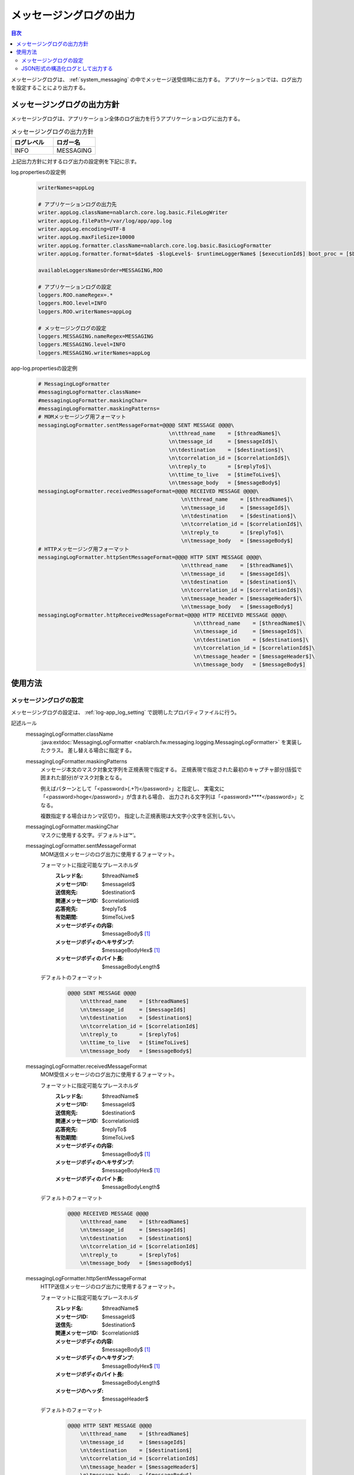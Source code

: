 .. _messaging_log:

メッセージングログの出力
==================================================

.. contents:: 目次
  :depth: 3
  :local:

メッセージングログは、 :ref:`system_messaging` の中でメッセージ送受信時に出力する。
アプリケーションでは、ログ出力を設定することにより出力する。

メッセージングログの出力方針
--------------------------------------------------
メッセージングログは、アプリケーション全体のログ出力を行うアプリケーションログに出力する。

.. list-table:: メッセージングログの出力方針
   :header-rows: 1
   :class: white-space-normal
   :widths: 50,50

   * - ログレベル
     - ロガー名

   * - INFO
     - MESSAGING

上記出力方針に対するログ出力の設定例を下記に示す。

log.propertiesの設定例
 .. code-block:: properties

  writerNames=appLog

  # アプリケーションログの出力先
  writer.appLog.className=nablarch.core.log.basic.FileLogWriter
  writer.appLog.filePath=/var/log/app/app.log
  writer.appLog.encoding=UTF-8
  writer.appLog.maxFileSize=10000
  writer.appLog.formatter.className=nablarch.core.log.basic.BasicLogFormatter
  writer.appLog.formatter.format=$date$ -$logLevel$- $runtimeLoggerName$ [$executionId$] boot_proc = [$bootProcess$] proc_sys = [$processingSystem$] req_id = [$requestId$] usr_id = [$userId$] $message$$information$$stackTrace$

  availableLoggersNamesOrder=MESSAGING,ROO

  # アプリケーションログの設定
  loggers.ROO.nameRegex=.*
  loggers.ROO.level=INFO
  loggers.ROO.writerNames=appLog

  # メッセージングログの設定
  loggers.MESSAGING.nameRegex=MESSAGING
  loggers.MESSAGING.level=INFO
  loggers.MESSAGING.writerNames=appLog

app-log.propertiesの設定例
 .. code-block:: properties

  # MessagingLogFormatter
  #messagingLogFormatter.className=
  #messagingLogFormatter.maskingChar=
  #messagingLogFormatter.maskingPatterns=
  # MOMメッセージング用フォーマット
  messagingLogFormatter.sentMessageFormat=@@@@ SENT MESSAGE @@@@\
                                            \n\tthread_name    = [$threadName$]\
                                            \n\tmessage_id     = [$messageId$]\
                                            \n\tdestination    = [$destination$]\
                                            \n\tcorrelation_id = [$correlationId$]\
                                            \n\treply_to       = [$replyTo$]\
                                            \n\ttime_to_live   = [$timeToLive$]\
                                            \n\tmessage_body   = [$messageBody$]
  messagingLogFormatter.receivedMessageFormat=@@@@ RECEIVED MESSAGE @@@@\
                                                \n\tthread_name    = [$threadName$]\
                                                \n\tmessage_id     = [$messageId$]\
                                                \n\tdestination    = [$destination$]\
                                                \n\tcorrelation_id = [$correlationId$]\
                                                \n\treply_to       = [$replyTo$]\
                                                \n\tmessage_body   = [$messageBody$]
  # HTTPメッセージング用フォーマット
  messagingLogFormatter.httpSentMessageFormat=@@@@ HTTP SENT MESSAGE @@@@\
                                                \n\tthread_name    = [$threadName$]\
                                                \n\tmessage_id     = [$messageId$]\
                                                \n\tdestination    = [$destination$]\
                                                \n\tcorrelation_id = [$correlationId$]\
                                                \n\tmessage_header = [$messageHeader$]\
                                                \n\tmessage_body   = [$messageBody$]
  messagingLogFormatter.httpReceivedMessageFormat=@@@@ HTTP RECEIVED MESSAGE @@@@\
                                                    \n\tthread_name    = [$threadName$]\
                                                    \n\tmessage_id     = [$messageId$]\
                                                    \n\tdestination    = [$destination$]\
                                                    \n\tcorrelation_id = [$correlationId$]\
                                                    \n\tmessage_header = [$messageHeader$]\
                                                    \n\tmessage_body   = [$messageBody$]

使用方法
--------------------------------------------------

.. _messaging_log-setting:

メッセージングログの設定
~~~~~~~~~~~~~~~~~~~~~~~~~~~~~~~~~~~~~~~~~~~~~~~~~~
メッセージングログの設定は、 :ref:`log-app_log_setting` で説明したプロパティファイルに行う。

記述ルール
 \

 messagingLogFormatter.className
  :java:extdoc:`MessagingLogFormatter <nablarch.fw.messaging.logging.MessagingLogFormatter>` を実装したクラス。
  差し替える場合に指定する。

 messagingLogFormatter.maskingPatterns
  メッセージ本文のマスク対象文字列を正規表現で指定する。
  正規表現で指定された最初のキャプチャ部分(括弧で囲まれた部分)がマスク対象となる。

  例えばパターンとして「<password>(.+?)</password>」と指定し、
  実電文に「<password>hoge</password>」が含まれる場合、
  出力される文字列は「<password>****</password>」となる。

  複数指定する場合はカンマ区切り。
  指定した正規表現は大文字小文字を区別しない。

 messagingLogFormatter.maskingChar
  マスクに使用する文字。デフォルトは’*’。

 messagingLogFormatter.sentMessageFormat
  MOM送信メッセージのログ出力に使用するフォーマット。

  フォーマットに指定可能なプレースホルダ
   :スレッド名: $threadName$
   :メッセージID: $messageId$
   :送信宛先: $destination$
   :関連メッセージID: $correlationId$
   :応答宛先: $replyTo$
   :有効期間: $timeToLive$
   :メッセージボディの内容: $messageBody$ [#placeholder]_
   :メッセージボディのヘキサダンプ: $messageBodyHex$ [#placeholder]_
   :メッセージボディのバイト長: $messageBodyLength$

  デフォルトのフォーマット
   .. code-block:: bash

    @@@@ SENT MESSAGE @@@@
        \n\tthread_name    = [$threadName$]
        \n\tmessage_id     = [$messageId$]
        \n\tdestination    = [$destination$]
        \n\tcorrelation_id = [$correlationId$]
        \n\treply_to       = [$replyTo$]
        \n\ttime_to_live   = [$timeToLive$]
        \n\tmessage_body   = [$messageBody$]

 messagingLogFormatter.receivedMessageFormat
  MOM受信メッセージのログ出力に使用するフォーマット。

  フォーマットに指定可能なプレースホルダ
   :スレッド名: $threadName$
   :メッセージID: $messageId$
   :送信宛先: $destination$
   :関連メッセージID: $correlationId$
   :応答宛先: $replyTo$
   :有効期間: $timeToLive$
   :メッセージボディの内容: $messageBody$ [#placeholder]_
   :メッセージボディのヘキサダンプ: $messageBodyHex$ [#placeholder]_
   :メッセージボディのバイト長: $messageBodyLength$

  デフォルトのフォーマット
   .. code-block:: bash

    @@@@ RECEIVED MESSAGE @@@@
        \n\tthread_name    = [$threadName$]
        \n\tmessage_id     = [$messageId$]
        \n\tdestination    = [$destination$]
        \n\tcorrelation_id = [$correlationId$]
        \n\treply_to       = [$replyTo$]
        \n\tmessage_body   = [$messageBody$]

 messagingLogFormatter.httpSentMessageFormat
  HTTP送信メッセージのログ出力に使用するフォーマット。

  フォーマットに指定可能なプレースホルダ
   :スレッド名: $threadName$
   :メッセージID: $messageId$
   :送信先: $destination$
   :関連メッセージID: $correlationId$
   :メッセージボディの内容: $messageBody$ [#placeholder]_
   :メッセージボディのヘキサダンプ: $messageBodyHex$ [#placeholder]_
   :メッセージボディのバイト長: $messageBodyLength$
   :メッセージのヘッダ: $messageHeader$

  デフォルトのフォーマット
   .. code-block:: bash

    @@@@ HTTP SENT MESSAGE @@@@
        \n\tthread_name    = [$threadName$]
        \n\tmessage_id     = [$messageId$]
        \n\tdestination    = [$destination$]
        \n\tcorrelation_id = [$correlationId$]
        \n\tmessage_header = [$messageHeader$]
        \n\tmessage_body   = [$messageBody$]

 messagingLogFormatter.httpReceivedMessageFormat
  HTTP受信メッセージのログ出力に使用するフォーマット。

  フォーマットに指定可能なプレースホルダ
   :スレッド名: $threadName$
   :メッセージID: $messageId$
   :送信先: $destination$
   :関連メッセージID: $correlationId$
   :メッセージボディの内容: $messageBody$ [#placeholder]_
   :メッセージボディのヘキサダンプ: $messageBodyHex$ [#placeholder]_
   :メッセージボディのバイト長: $messageBodyLength$
   :メッセージのヘッダ: $messageHeader$

  デフォルトのフォーマット
   .. code-block:: bash

    @@@@ HTTP RECEIVED MESSAGE @@@@
        \n\tthread_name    = [$threadName$]
        \n\tmessage_id     = [$messageId$]
        \n\tdestination    = [$destination$]
        \n\tcorrelation_id = [$correlationId$]
        \n\tmessage_header = [$messageHeader$]
        \n\tmessage_body   = [$messageBody$]

.. [#placeholder]


  * **$messageBody$:** 電文をISO-8859-1固定でエンコードした結果を出力する。
  * **$messageBodyHex$:** $messageBody$の内容をヘキサダンプして出力する。

記述例
 .. code-block:: properties

  messagingLogFormatter.className=nablarch.fw.messaging.logging.MessagingLogFormatter
  messagingLogFormatter.maskingChar=#
  messagingLogFormatter.maskingPatterns=<password>(.+?)</password>,<mobilePhoneNumber>(.+?)</mobilePhoneNumber>

  # MOMメッセージング用フォーマット
  messagingLogFormatter.sentMessageFormat=@@@@ SENT MESSAGE @@@@\n\tthread_name    = [$threadName$]\n\tmessage_id     = [$messageId$]\n\tdestination    = [$destination$]\n\tcorrelation_id = [$correlationId$]\n\treply_to       = [$replyTo$]\n\ttime_to_live   = [$timeToLive$]\n\tmessage_body   = [$messageBody$]
  messagingLogFormatter.receivedMessageFormat=@@@@ RECEIVED MESSAGE @@@@\n\tthread_name    = [$threadName$]\n\tmessage_id     = [$messageId$]\n\tdestination    = [$destination$]\n\tcorrelation_id = [$correlationId$]\n\treply_to       = [$replyTo$]\n\tmessage_body   = [$messageBody$]

  # HTTPメッセージング用フォーマット
  messagingLogFormatter.httpSentMessageFormat=@@@@ HTTP SENT MESSAGE @@@@\n\tthread_name    = [$threadName$]\n\tmessage_id     = [$messageId$]\n\tdestination    = [$destination$]\n\tcorrelation_id = [$correlationId$]\n\tmessage_header = [$messageHeader$]\n\tmessage_body   = [$messageBody$]
  messagingLogFormatter.httpReceivedMessageFormat=@@@@ HTTP RECEIVED MESSAGE @@@@\n\tthread_name    = [$threadName$]\n\tmessage_id     = [$messageId$]\n\tdestination    = [$destination$]\n\tcorrelation_id = [$correlationId$]\n\tmessage_header = [$messageHeader$]\n\tmessage_body   = [$messageBody$]

.. _messaging_log-json_setting:

JSON形式の構造化ログとして出力する
~~~~~~~~~~~~~~~~~~~~~~~~~~~~~~~~~~~~~~~~~~~~~~~~~~
:ref:`log-json_log_setting` 設定によりログをJSON形式で出力できるが、
:java:extdoc:`MessagingLogFormatter <nablarch.fw.messaging.logging.MessagingLogFormatter>` では
メッセージングログの各項目はmessageの値に文字列として出力される。
メッセージングログの各項目もJSONの値として出力するには、
:java:extdoc:`MessagingJsonLogFormatter <nablarch.fw.messaging.logging.MessagingJsonLogFormatter>` を使用する。
設定は、 :ref:`log-app_log_setting` で説明したプロパティファイルに行う。

記述ルール
 :java:extdoc:`MessagingJsonLogFormatter <nablarch.fw.messaging.logging.MessagingJsonLogFormatter>` を用いる際に
 指定するプロパティは以下の通り。
 
 messagingLogFormatter.className ``必須``
  JSON形式でログを出力する場合、
  :java:extdoc:`MessagingJsonLogFormatter <nablarch.fw.messaging.logging.MessagingJsonLogFormatter>` を指定する。

 messagingLogFormatter.maskingPatterns
  メッセージ本文のマスク対象文字列を正規表現で指定する。
  正規表現で指定された最初のキャプチャ部分(括弧で囲まれた部分)がマスク対象となる。

  例えばパターンとして「<password>(.+?)</password>」と指定し、
  実電文に「<password>hoge</password>」が含まれる場合、
  出力される文字列は「<password>****</password>」となる。

  複数指定する場合はカンマ区切り。
  指定した正規表現は大文字小文字を区別しない。

 messagingLogFormatter.maskingChar
  マスクに使用する文字。デフォルトは’*’。

 messagingLogFormatter.sentMessageTargets
  MOM送信メッセージログの出力項目。カンマ区切りで指定する。

  指定可能な出力項目およびデフォルトの出力項目
   :ラベル: label ``デフォルト``
   :スレッド名: threadName ``デフォルト``
   :メッセージID: messageId ``デフォルト``
   :送信宛先: destination ``デフォルト``
   :関連メッセージID: correlationId ``デフォルト``
   :応答宛先: replyTo ``デフォルト``
   :有効期間: timeToLive ``デフォルト``
   :メッセージボディの内容: messageBody [#placeholder_json]_ ``デフォルト``
   :メッセージボディのヘキサダンプ: messageBodyHex [#placeholder_json]_
   :メッセージボディのバイト長: messageBodyLength

 messagingLogFormatter.receivedMessageTargets
  MOM受信メッセージログの出力項目。カンマ区切りで指定する。

  指定可能な出力項目およびデフォルトの出力項目
   :ラベル: label ``デフォルト``
   :スレッド名: threadName ``デフォルト``
   :メッセージID: messageId ``デフォルト``
   :送信宛先: destination ``デフォルト``
   :関連メッセージID: correlationId ``デフォルト``
   :応答宛先: replyTo ``デフォルト``
   :有効期間: timeToLive
   :メッセージボディの内容: messageBody [#placeholder_json]_ ``デフォルト``
   :メッセージボディのヘキサダンプ: messageBodyHex [#placeholder_json]_
   :メッセージボディのバイト長: messageBodyLength

 messagingLogFormatter.httpSentMessageTargets
  HTTP送信メッセージログの出力項目。カンマ区切りで指定する。

  指定可能な出力項目およびデフォルトの出力項目
   :ラベル: label ``デフォルト``
   :スレッド名: threadName ``デフォルト``
   :メッセージID: messageId ``デフォルト``
   :送信先: destination ``デフォルト``
   :関連メッセージID: correlationId ``デフォルト``
   :メッセージボディの内容: messageBody [#placeholder_json]_ ``デフォルト``
   :メッセージボディのヘキサダンプ: messageBodyHex [#placeholder_json]_
   :メッセージボディのバイト長: messageBodyLength
   :メッセージのヘッダ: messageHeader ``デフォルト``

 messagingLogFormatter.httpReceivedMessageTargets
  HTTP受信メッセージログの出力項目。カンマ区切りで指定する。

  指定可能な出力項目およびデフォルトの出力項目
   :ラベル: label ``デフォルト``
   :スレッド名: threadName ``デフォルト``
   :メッセージID: messageId ``デフォルト``
   :送信先: destination ``デフォルト``
   :関連メッセージID: correlationId ``デフォルト``
   :メッセージボディの内容: messageBody [#placeholder_json]_ ``デフォルト``
   :メッセージボディのヘキサダンプ: messageBodyHex [#placeholder_json]_
   :メッセージボディのバイト長: messageBodyLength
   :メッセージのヘッダ: messageHeader ``デフォルト``

 messagingLogFormatter.sentMessageLabel
  MOM送信メッセージログのlabelに出力する値。
  デフォルトは ``"SENT MESSAGE"``。

 messagingLogFormatter.receivedMessageLabel
  MOM受信メッセージログのlabelに出力する値。
  デフォルトは ``"RECEIVED MESSAGE"``。

 messagingLogFormatter.httpSentMessageLabel
  HTTP送信メッセージログのlabelに出力する値。
  デフォルトは ``"HTTP SENT MESSAGE"``。

 messagingLogFormatter.httpReceivedMessageLabel
  HTTP受信メッセージログのlabelに出力する値。
  デフォルトは ``"HTTP RECEIVED MESSAGE"``。

 messagingLogFormatter.structuredMessagePrefix
  フォーマット後のメッセージ文字列が JSON 形式に整形されていることを識別できるようにするために、メッセージの先頭に付与するマーカー文字列。
  メッセージの先頭にあるマーカー文字列が :java:extdoc:`JsonLogFormatter <nablarch.core.log.basic.JsonLogFormatter>` に設定しているマーカー文字列と一致する場合、 :java:extdoc:`JsonLogFormatter <nablarch.core.log.basic.JsonLogFormatter>` はメッセージを JSON データとして処理する。
  デフォルトは ``"$JSON$"`` となる。
  変更する場合は、LogWriterの ``structuredMessagePrefix`` プロパティを使用して :java:extdoc:`JsonLogFormatter <nablarch.core.log.basic.JsonLogFormatter>` にも同じ値を設定すること（LogWriterのプロパティについては :ref:`log-basic_setting` を参照）。

.. [#placeholder_json]

  * **messageBody:** 電文をISO-8859-1固定でエンコードした結果を出力する。
  * **messageBodyHex:** messageBodyの内容をヘキサダンプして出力する。

記述例
 .. code-block:: properties

  messagingLogFormatter.className=nablarch.fw.messaging.logging.MessagingJsonLogFormatter
  messagingLogFormatter.structuredMessagePrefix=$JSON$

  # MOMメッセージング用フォーマット
  messagingLogFormatter.sentMessageTargets=threadName,messageId,destination,correlationId,replyTo,timeToLive,messageBody
  messagingLogFormatter.receivedMessageTargets=threadName,messageId,destination,correlationId,replyTo,messageBody

  # HTTPメッセージング用フォーマット
  messagingLogFormatter.httpSentMessageTargets=threadName,messageId,destination,correlationId,messageHeader,messageBody
  messagingLogFormatter.httpReceivedMessageTargets=threadName,messageId,destination,correlationId,messageHeader,messageBody
